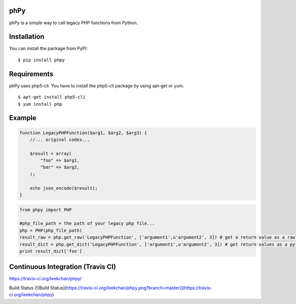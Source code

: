phPy
====

phPy is a simple way to call legacy PHP functions from Python.


Installation
=============
You can install the package from PyPI::

    $ pip install phpy


Requirements
============
phPy uses php5-cli. You have to install the php5-cli package by using apt-get or yum. ::

    $ apt-get install php5-cli 
    $ yum install php 


Example
=======
.. code-block:: php

    function LegacyPHPFunction($arg1, $arg2, $arg3) {
        //... original codes...

        $result = array(
            "foo" => $arg1,
            "bar" => $arg2,
        );

        echo json_encode($result);
    }


.. code-block:: python

    from phpy import PHP

    #php_file_path = the path of your legacy php file...
    php = PHP(php_file_path)
    result_raw = php.get_raw('LegacyPHPFunction', ['argument1',u'argument2', 3]) # get a return value as a raw string
    result_dict = php.get_dict('LegacyPHPFunction', ['argument1',u'argument2', 3]) # get return values as a python dictionary
    print result_dict['foo']
    

Continuous Integration (Travis CI)
=======
https://travis-ci.org/leekchan/phpy/

Build Status
[![Build Status](https://travis-ci.org/leekchan/phpy.png?branch=master)](https://travis-ci.org/leekchan/phpy)
